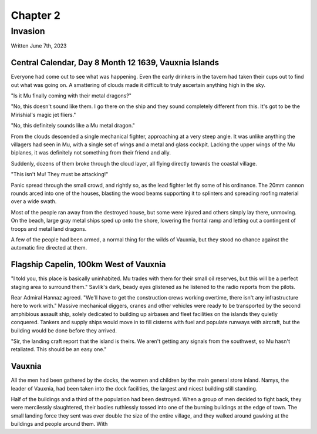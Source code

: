 Chapter 2
=========
Invasion
~~~~~~~~

Written June 7th, 2023

.. 2023.06.07

Central Calendar, Day 8 Month 12 1639, Vauxnia Islands
------------------------------------------------------

Everyone had come out to see what was happening. Even the early drinkers in the tavern had taken their cups out to find out what was going on. A smattering of clouds made it difficult to truly ascertain anything high in the sky.

"Is it Mu finally coming with their metal dragons?"

"No, this doesn't sound like them. I go there on the ship and they sound completely different from this. It's got to be the Mirishial's magic jet fliers."

"No, this definitely sounds like a Mu metal dragon."

From the clouds descended a single mechanical fighter, approaching at a very steep angle. It was unlike anything the villagers had seen in Mu, with a single set of wings and a metal and glass cockpit. Lacking the upper wings of the Mu biplanes, it was definitely not something from their friend and ally.

Suddenly, dozens of them broke through the cloud layer, all flying directly towards the coastal village.

"This isn't Mu! They must be attacking!"

Panic spread through the small crowd, and rightly so, as the lead fighter let fly some of his ordinance. The 20mm cannon rounds arced into one of the houses, blasting the wood beams supporting it to splinters and spreading roofing material over a wide swath.

Most of the people ran away from the destroyed house, but some were injured and others simply lay there, unmoving. On the beach, large gray metal ships sped up onto the shore, lowering the frontal ramp and letting out a contingent of troops and metal land dragons.

A few of the people had been armed, a normal thing for the wilds of Vauxnia, but they stood no chance against the automatic fire directed at them.

Flagship Capelin, 100km West of Vauxnia
---------------------------------------

"I told you, this place is basically uninhabited. Mu trades with them for their small oil reserves, but this will be a perfect staging area to surround them." Savlik's dark, beady eyes glistened as he listened to the radio reports from the pilots.

Rear Admiral Hannaz agreed. "We'll have to get the construction crews working overtime, there isn't any infrastructure here to work with." Massive mechanical diggers, cranes and other vehicles were ready to be transported by the second amphibious assault ship, solely dedicated to building up airbases and fleet facilities on the islands they quietly conquered. Tankers and supply ships would move in to fill cisterns with fuel and populate runways with aircraft, but the building would be done before they arrived.

"Sir, the landing craft report that the island is theirs. We aren't getting any signals from the southwest, so Mu hasn't retaliated. This should be an easy one."

Vauxnia
-------

All the men had been gathered by the docks, the women and children by the main general store inland. Namys, the leader of Vauxnia, had been taken into the dock facilities, the largest and nicest building still standing.

Half of the buildings and a third of the population had been destroyed. When a group of men decided to fight back, they were mercilessly slaughtered, their bodies ruthlessly tossed into one of the burning buildings at the edge of town. The small landing force they sent was over double the size of the entire village, and they walked around gawking at the buildings and people around them. With
